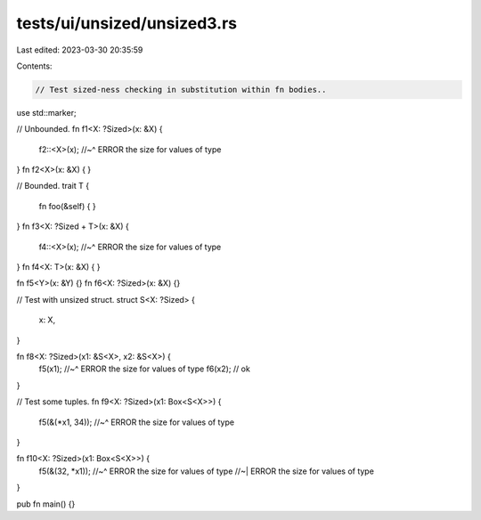 tests/ui/unsized/unsized3.rs
============================

Last edited: 2023-03-30 20:35:59

Contents:

.. code-block:: rs

    // Test sized-ness checking in substitution within fn bodies..

use std::marker;

// Unbounded.
fn f1<X: ?Sized>(x: &X) {
    f2::<X>(x);
    //~^ ERROR the size for values of type
}
fn f2<X>(x: &X) {
}

// Bounded.
trait T {
    fn foo(&self) { }
}
fn f3<X: ?Sized + T>(x: &X) {
    f4::<X>(x);
    //~^ ERROR the size for values of type
}
fn f4<X: T>(x: &X) {
}

fn f5<Y>(x: &Y) {}
fn f6<X: ?Sized>(x: &X) {}

// Test with unsized struct.
struct S<X: ?Sized> {
    x: X,
}

fn f8<X: ?Sized>(x1: &S<X>, x2: &S<X>) {
    f5(x1);
    //~^ ERROR the size for values of type
    f6(x2); // ok
}

// Test some tuples.
fn f9<X: ?Sized>(x1: Box<S<X>>) {
    f5(&(*x1, 34));
    //~^ ERROR the size for values of type
}

fn f10<X: ?Sized>(x1: Box<S<X>>) {
    f5(&(32, *x1));
    //~^ ERROR the size for values of type
    //~| ERROR the size for values of type
}

pub fn main() {}


